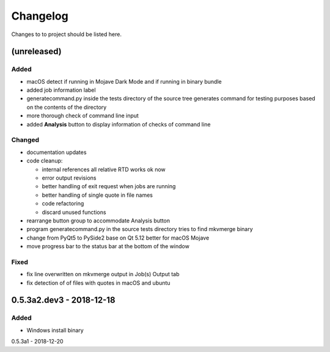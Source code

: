 Changelog
=========


Changes to to project should be listed here.

(unreleased)
------------

Added
~~~~~
- macOS detect if running in Mojave Dark Mode and if running in binary bundle
- added job information label
- generatecommand.py inside the tests directory of the source tree generates
  command for testing purposes based on the contents of the directory
- more thorough check of command line input
- added **Analysis** button to display information of checks of command line

Changed
~~~~~~~
- documentation updates
- code cleanup:

  * internal references all relative RTD works ok now
  * error output revisions
  * better handling of exit request when jobs are running
  * better handling of single quote in file names
  * code refactoring
  * discard unused functions

- rearrange button group to accommodate Analysis button
- program generatecommand.py in the source tests directory tries to find
  mkvmerge binary
- change from PyQt5 to PySide2 base on Qt 5.12 better for macOS Mojave
- move progress bar to the status bar at the bottom of the window

Fixed
~~~~~
- fix line overwritten on mkvmerge output in Job(s) Output tab
- fix detection of of files with quotes in macOS and ubuntu

0.5.3a2.dev3 - 2018-12-18
-------------------------

Added
~~~~~
- Windows install binary

0.5.3a1 - 2018-12-20
